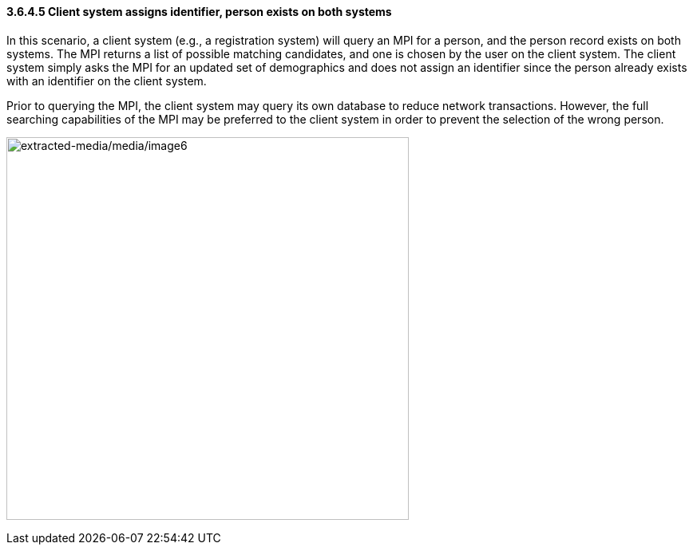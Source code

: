 ==== *3.6.4.5* Client system assigns identifier, person exists on both systems

In this scenario, a client system (e.g., a registration system) will query an MPI for a person, and the person record exists on both systems. The MPI returns a list of possible matching candidates, and one is chosen by the user on the client system. The client system simply asks the MPI for an updated set of demographics and does not assign an identifier since the person already exists with an identifier on the client system.

Prior to querying the MPI, the client system may query its own database to reduce network transactions. However, the full searching capabilities of the MPI may be preferred to the client system in order to prevent the selection of the wrong person.

image:extracted-media/media/image6.emf[extracted-media/media/image6,width=504,height=480]

